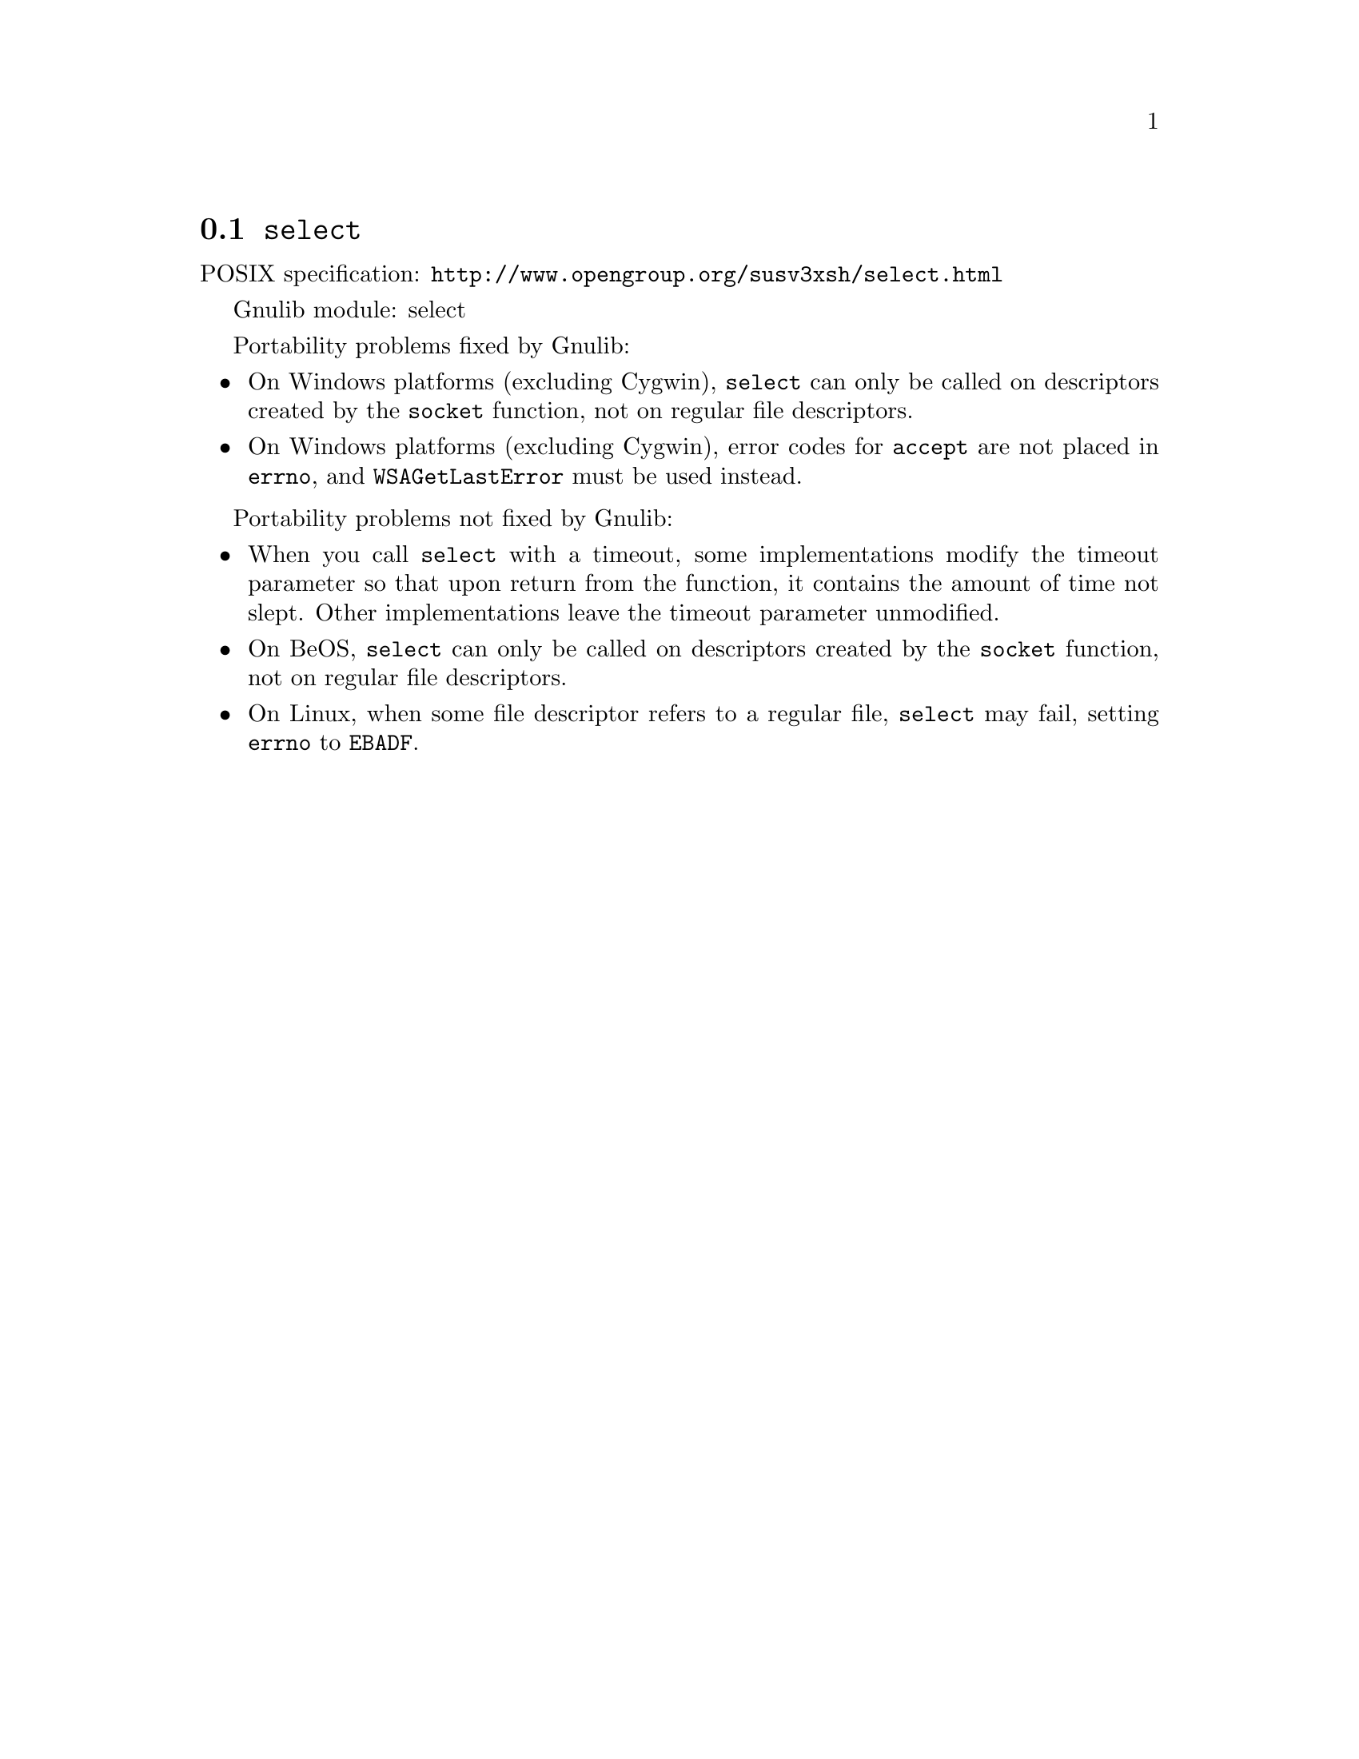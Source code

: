 @node select
@section @code{select}
@findex select

POSIX specification: @url{http://www.opengroup.org/susv3xsh/select.html}

Gnulib module: select

Portability problems fixed by Gnulib:
@itemize
@item
On Windows platforms (excluding Cygwin), @code{select} can only be
called on descriptors created by the @code{socket} function, not on regular
file descriptors.
@item
On Windows platforms (excluding Cygwin), error codes for @code{accept} are not
placed in @code{errno}, and @code{WSAGetLastError} must be used instead.
@end itemize

Portability problems not fixed by Gnulib:
@itemize
@item
When you call @code{select} with a timeout, some implementations modify the
timeout parameter so that upon return from the function, it contains the
amount of time not slept.  Other implementations leave the timeout parameter
unmodified.
@item
On BeOS, @code{select} can only be called on descriptors created by the
@code{socket} function, not on regular file descriptors.
@item
On Linux, when some file descriptor refers to a regular file, @code{select}
may fail, setting @code{errno} to @code{EBADF}.
@end itemize

